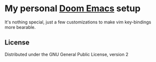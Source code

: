 #+html: <a href="http://opensource.org/licenses/GPL-3.0">
#+html:   <img src="http://img.shields.io/:license-gpl-blue.svg" alt=":license-gpl-blue.svg" />
#+html: </a>


* My personal [[https://github.com/hlissner/doom-emacs][Doom Emacs]] setup
[[./splash.png]]

It's nothing special, just a few customizations to make vim key-bindings more bearable.
** License
Distributed under the GNU General Public License, version 2
